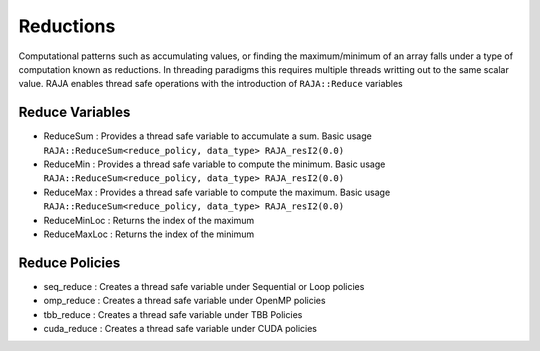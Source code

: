 .. _reduction::

==========
Reductions
==========

Computational patterns such as accumulating values, or finding the maximum/minimum
of an array falls under a type of computation known as reductions. In threading paradigms
this requires multiple threads writting out to the same scalar value. RAJA enables thread
safe operations with the introduction of ``RAJA::Reduce`` variables

----------------
Reduce Variables
----------------

* ReduceSum : Provides a thread safe variable to accumulate a sum. Basic usage ``RAJA::ReduceSum<reduce_policy, data_type> RAJA_resI2(0.0)``

* ReduceMin : Provides a thread safe variable to compute the minimum. Basic usage ``RAJA::ReduceSum<reduce_policy, data_type> RAJA_resI2(0.0)``

* ReduceMax : Provides a thread safe variable to compute the maximum. Basic usage ``RAJA::ReduceSum<reduce_policy, data_type> RAJA_resI2(0.0)``

* ReduceMinLoc : Returns the index of the maximum 

* ReduceMaxLoc : Returns the index of the minimum

------------------
Reduce Policies
------------------

* seq_reduce  : Creates a thread safe variable under Sequential or Loop policies

* omp_reduce  : Creates a thread safe variable under OpenMP policies

* tbb_reduce  : Creates a thread safe variable under TBB Policies 

* cuda_reduce : Creates a thread safe variable under CUDA policies

